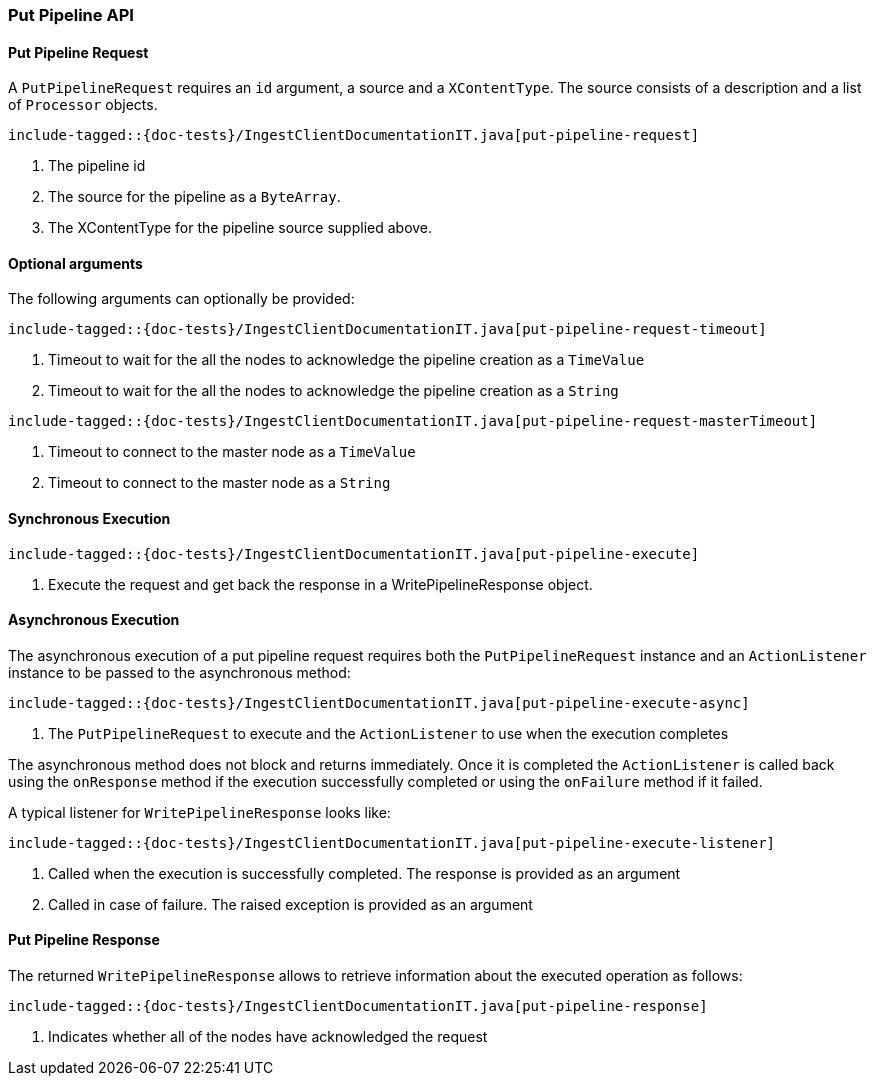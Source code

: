 [[java-rest-high-ingest-put-pipeline]]
=== Put Pipeline API

[[java-rest-high-ingest-put-pipeline-request]]
==== Put Pipeline Request

A `PutPipelineRequest` requires an `id` argument, a source and a `XContentType`. The source consists
of a description and a list of `Processor` objects.

["source","java",subs="attributes,callouts,macros"]
--------------------------------------------------
include-tagged::{doc-tests}/IngestClientDocumentationIT.java[put-pipeline-request]
--------------------------------------------------
<1> The pipeline id
<2> The source for the pipeline as a `ByteArray`.
<3> The XContentType for the pipeline source supplied above.

==== Optional arguments
The following arguments can optionally be provided:

["source","java",subs="attributes,callouts,macros"]
--------------------------------------------------
include-tagged::{doc-tests}/IngestClientDocumentationIT.java[put-pipeline-request-timeout]
--------------------------------------------------
<1> Timeout to wait for the all the nodes to acknowledge the pipeline creation as a `TimeValue`
<2> Timeout to wait for the all the nodes to acknowledge the pipeline creation as a `String`

["source","java",subs="attributes,callouts,macros"]
--------------------------------------------------
include-tagged::{doc-tests}/IngestClientDocumentationIT.java[put-pipeline-request-masterTimeout]
--------------------------------------------------
<1> Timeout to connect to the master node as a `TimeValue`
<2> Timeout to connect to the master node as a `String`

[[java-rest-high-ingest-put-pipeline-sync]]
==== Synchronous Execution

["source","java",subs="attributes,callouts,macros"]
--------------------------------------------------
include-tagged::{doc-tests}/IngestClientDocumentationIT.java[put-pipeline-execute]
--------------------------------------------------
<1> Execute the request and get back the response in a WritePipelineResponse object.

[[java-rest-high-ingest-put-pipeline-async]]
==== Asynchronous Execution

The asynchronous execution of a put pipeline request requires both the `PutPipelineRequest`
instance and an `ActionListener` instance to be passed to the asynchronous
method:

["source","java",subs="attributes,callouts,macros"]
--------------------------------------------------
include-tagged::{doc-tests}/IngestClientDocumentationIT.java[put-pipeline-execute-async]
--------------------------------------------------
<1> The `PutPipelineRequest` to execute and the `ActionListener` to use when
the execution completes

The asynchronous method does not block and returns immediately. Once it is
completed the `ActionListener` is called back using the `onResponse` method
if the execution successfully completed or using the `onFailure` method if
it failed.

A typical listener for `WritePipelineResponse` looks like:

["source","java",subs="attributes,callouts,macros"]
--------------------------------------------------
include-tagged::{doc-tests}/IngestClientDocumentationIT.java[put-pipeline-execute-listener]
--------------------------------------------------
<1> Called when the execution is successfully completed. The response is
provided as an argument
<2> Called in case of failure. The raised exception is provided as an argument

[[java-rest-high-ingest-put-pipeline-response]]
==== Put Pipeline Response

The returned `WritePipelineResponse` allows to retrieve information about the executed
 operation as follows:

["source","java",subs="attributes,callouts,macros"]
--------------------------------------------------
include-tagged::{doc-tests}/IngestClientDocumentationIT.java[put-pipeline-response]
--------------------------------------------------
<1> Indicates whether all of the nodes have acknowledged the request
